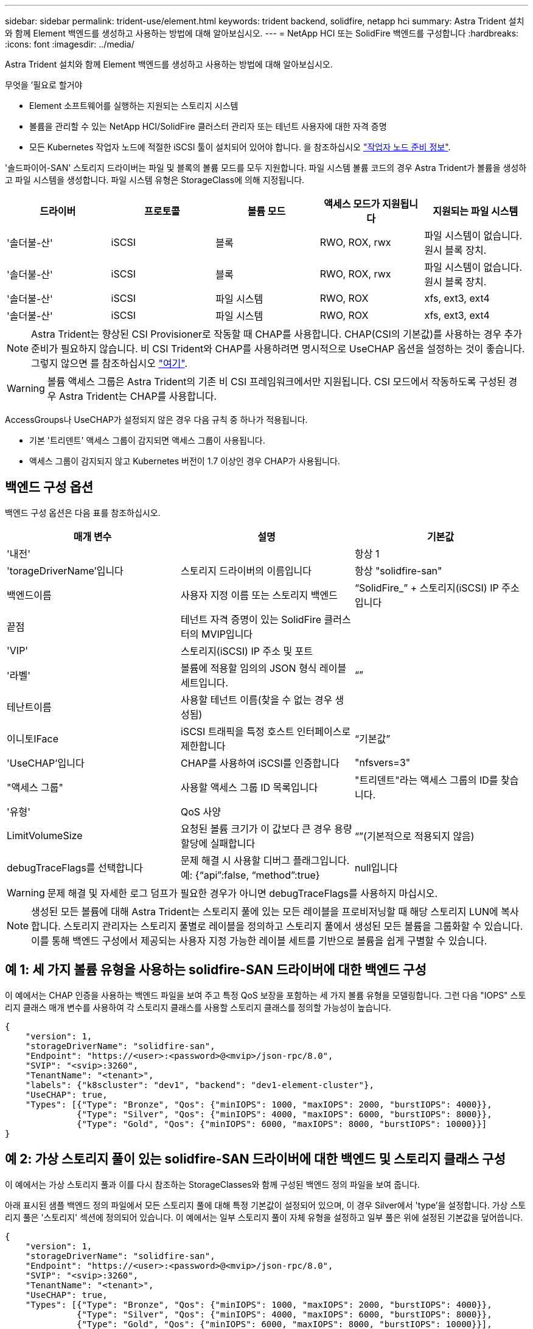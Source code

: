 ---
sidebar: sidebar 
permalink: trident-use/element.html 
keywords: trident backend, solidfire, netapp hci 
summary: Astra Trident 설치와 함께 Element 백엔드를 생성하고 사용하는 방법에 대해 알아보십시오. 
---
= NetApp HCI 또는 SolidFire 백엔드를 구성합니다
:hardbreaks:
:icons: font
:imagesdir: ../media/


Astra Trident 설치와 함께 Element 백엔드를 생성하고 사용하는 방법에 대해 알아보십시오.

.무엇을 &#8217;필요로 할거야
* Element 소프트웨어를 실행하는 지원되는 스토리지 시스템
* 볼륨을 관리할 수 있는 NetApp HCI/SolidFire 클러스터 관리자 또는 테넌트 사용자에 대한 자격 증명
* 모든 Kubernetes 작업자 노드에 적절한 iSCSI 툴이 설치되어 있어야 합니다. 을 참조하십시오 link:../trident-use/worker-node-prep.html["작업자 노드 준비 정보"^].


'솔드파이어-SAN' 스토리지 드라이버는 파일 및 블록의 볼륨 모드를 모두 지원합니다. 파일 시스템 볼륨 코드의 경우 Astra Trident가 볼륨을 생성하고 파일 시스템을 생성합니다. 파일 시스템 유형은 StorageClass에 의해 지정됩니다.

[cols="5"]
|===
| 드라이버 | 프로토콜 | 볼륨 모드 | 액세스 모드가 지원됩니다 | 지원되는 파일 시스템 


| '솔더불-산'  a| 
iSCSI
 a| 
블록
 a| 
RWO, ROX, rwx
 a| 
파일 시스템이 없습니다. 원시 블록 장치.



| '솔더불-산'  a| 
iSCSI
 a| 
블록
 a| 
RWO, ROX, rwx
 a| 
파일 시스템이 없습니다. 원시 블록 장치.



| '솔더불-산'  a| 
iSCSI
 a| 
파일 시스템
 a| 
RWO, ROX
 a| 
xfs, ext3, ext4



| '솔더불-산'  a| 
iSCSI
 a| 
파일 시스템
 a| 
RWO, ROX
 a| 
xfs, ext3, ext4

|===

NOTE: Astra Trident는 향상된 CSI Provisioner로 작동할 때 CHAP를 사용합니다. CHAP(CSI의 기본값)를 사용하는 경우 추가 준비가 필요하지 않습니다. 비 CSI Trident와 CHAP를 사용하려면 명시적으로 UseCHAP 옵션을 설정하는 것이 좋습니다. 그렇지 않으면 를 참조하십시오 link:../trident-concepts/vol-access-groups.html["여기"^].


WARNING: 볼륨 액세스 그룹은 Astra Trident의 기존 비 CSI 프레임워크에서만 지원됩니다. CSI 모드에서 작동하도록 구성된 경우 Astra Trident는 CHAP를 사용합니다.

AccessGroups나 UseCHAP가 설정되지 않은 경우 다음 규칙 중 하나가 적용됩니다.

* 기본 '트리덴트' 액세스 그룹이 감지되면 액세스 그룹이 사용됩니다.
* 액세스 그룹이 감지되지 않고 Kubernetes 버전이 1.7 이상인 경우 CHAP가 사용됩니다.




== 백엔드 구성 옵션

백엔드 구성 옵션은 다음 표를 참조하십시오.

[cols="3"]
|===
| 매개 변수 | 설명 | 기본값 


| '내전' |  | 항상 1 


| 'torageDriverName'입니다 | 스토리지 드라이버의 이름입니다 | 항상 "solidfire-san" 


| 백엔드이름 | 사용자 지정 이름 또는 스토리지 백엔드 | “SolidFire_” + 스토리지(iSCSI) IP 주소입니다 


| 끝점 | 테넌트 자격 증명이 있는 SolidFire 클러스터의 MVIP입니다 |  


| 'VIP' | 스토리지(iSCSI) IP 주소 및 포트 |  


| '라벨' | 볼륨에 적용할 임의의 JSON 형식 레이블 세트입니다. | “” 


| 테난트이름 | 사용할 테넌트 이름(찾을 수 없는 경우 생성됨) |  


| 이니토IFace | iSCSI 트래픽을 특정 호스트 인터페이스로 제한합니다 | “기본값” 


| 'UseCHAP'입니다 | CHAP를 사용하여 iSCSI를 인증합니다 | "nfsvers=3" 


| "액세스 그룹" | 사용할 액세스 그룹 ID 목록입니다 | "트리덴트"라는 액세스 그룹의 ID를 찾습니다. 


| '유형' | QoS 사양 |  


| LimitVolumeSize | 요청된 볼륨 크기가 이 값보다 큰 경우 용량 할당에 실패합니다 | “”(기본적으로 적용되지 않음) 


| debugTraceFlags를 선택합니다 | 문제 해결 시 사용할 디버그 플래그입니다. 예: {“api”:false, “method”:true} | null입니다 
|===

WARNING: 문제 해결 및 자세한 로그 덤프가 필요한 경우가 아니면 debugTraceFlags를 사용하지 마십시오.


NOTE: 생성된 모든 볼륨에 대해 Astra Trident는 스토리지 풀에 있는 모든 레이블을 프로비저닝할 때 해당 스토리지 LUN에 복사합니다. 스토리지 관리자는 스토리지 풀별로 레이블을 정의하고 스토리지 풀에서 생성된 모든 볼륨을 그룹화할 수 있습니다. 이를 통해 백엔드 구성에서 제공되는 사용자 지정 가능한 레이블 세트를 기반으로 볼륨을 쉽게 구별할 수 있습니다.



== 예 1: 세 가지 볼륨 유형을 사용하는 solidfire-SAN 드라이버에 대한 백엔드 구성

이 예에서는 CHAP 인증을 사용하는 백엔드 파일을 보여 주고 특정 QoS 보장을 포함하는 세 가지 볼륨 유형을 모델링합니다. 그런 다음 "IOPS" 스토리지 클래스 매개 변수를 사용하여 각 스토리지 클래스를 사용할 스토리지 클래스를 정의할 가능성이 높습니다.

[listing]
----
{
    "version": 1,
    "storageDriverName": "solidfire-san",
    "Endpoint": "https://<user>:<password>@<mvip>/json-rpc/8.0",
    "SVIP": "<svip>:3260",
    "TenantName": "<tenant>",
    "labels": {"k8scluster": "dev1", "backend": "dev1-element-cluster"},
    "UseCHAP": true,
    "Types": [{"Type": "Bronze", "Qos": {"minIOPS": 1000, "maxIOPS": 2000, "burstIOPS": 4000}},
              {"Type": "Silver", "Qos": {"minIOPS": 4000, "maxIOPS": 6000, "burstIOPS": 8000}},
              {"Type": "Gold", "Qos": {"minIOPS": 6000, "maxIOPS": 8000, "burstIOPS": 10000}}]
}
----


== 예 2: 가상 스토리지 풀이 있는 solidfire-SAN 드라이버에 대한 백엔드 및 스토리지 클래스 구성

이 예에서는 가상 스토리지 풀과 이를 다시 참조하는 StorageClasses와 함께 구성된 백엔드 정의 파일을 보여 줍니다.

아래 표시된 샘플 백엔드 정의 파일에서 모든 스토리지 풀에 대해 특정 기본값이 설정되어 있으며, 이 경우 Silver에서 'type'을 설정합니다. 가상 스토리지 풀은 '스토리지' 섹션에 정의되어 있습니다. 이 예에서는 일부 스토리지 풀이 자체 유형을 설정하고 일부 풀은 위에 설정된 기본값을 덮어씁니다.

[listing]
----
{
    "version": 1,
    "storageDriverName": "solidfire-san",
    "Endpoint": "https://<user>:<password>@<mvip>/json-rpc/8.0",
    "SVIP": "<svip>:3260",
    "TenantName": "<tenant>",
    "UseCHAP": true,
    "Types": [{"Type": "Bronze", "Qos": {"minIOPS": 1000, "maxIOPS": 2000, "burstIOPS": 4000}},
              {"Type": "Silver", "Qos": {"minIOPS": 4000, "maxIOPS": 6000, "burstIOPS": 8000}},
              {"Type": "Gold", "Qos": {"minIOPS": 6000, "maxIOPS": 8000, "burstIOPS": 10000}}],

    "type": "Silver",
    "labels":{"store":"solidfire", "k8scluster": "dev-1-cluster"},
    "region": "us-east-1",

    "storage": [
        {
            "labels":{"performance":"gold", "cost":"4"},
            "zone":"us-east-1a",
            "type":"Gold"
        },
        {
            "labels":{"performance":"silver", "cost":"3"},
            "zone":"us-east-1b",
            "type":"Silver"
        },
        {
            "labels":{"performance":"bronze", "cost":"2"},
            "zone":"us-east-1c",
            "type":"Bronze"
        },
        {
            "labels":{"performance":"silver", "cost":"1"},
            "zone":"us-east-1d"
        }
    ]
}
----
다음 StorageClass 정의는 위의 가상 스토리지 풀을 참조합니다. parameters.selector` 필드를 사용하여 각 StorageClass는 볼륨을 호스팅하는 데 사용할 수 있는 가상 풀을 호출합니다. 선택한 가상 풀에 볼륨이 정의되어 있습니다.

첫 번째 StorageClass(스몰드파이어-골드-포)는 첫 번째 가상 스토리지 풀에 매핑됩니다. 골드의 Volume Type QoS로 골드 성능을 제공하는 유일한 풀입니다. 마지막 스토리지클래스(스몰드파이어-실버)는 실버 성능을 제공하는 스토리지 풀을 호출합니다. Astra Trident가 선택한 가상 스토리지 풀을 결정하고 스토리지 요구 사항을 충족해 줍니다.

[listing]
----
apiVersion: storage.k8s.io/v1
kind: StorageClass
metadata:
  name: solidfire-gold-four
provisioner: csi.trident.netapp.io
parameters:
  selector: "performance=gold; cost=4"
  fsType: "ext4"
---
apiVersion: storage.k8s.io/v1
kind: StorageClass
metadata:
  name: solidfire-silver-three
provisioner: csi.trident.netapp.io
parameters:
  selector: "performance=silver; cost=3"
  fsType: "ext4"
---
apiVersion: storage.k8s.io/v1
kind: StorageClass
metadata:
  name: solidfire-bronze-two
provisioner: csi.trident.netapp.io
parameters:
  selector: "performance=bronze; cost=2"
  fsType: "ext4"
---
apiVersion: storage.k8s.io/v1
kind: StorageClass
metadata:
  name: solidfire-silver-one
provisioner: csi.trident.netapp.io
parameters:
  selector: "performance=silver; cost=1"
  fsType: "ext4"
---
apiVersion: storage.k8s.io/v1
kind: StorageClass
metadata:
  name: solidfire-silver
provisioner: csi.trident.netapp.io
parameters:
  selector: "performance=silver"
  fsType: "ext4"
----


== 자세한 내용을 확인하십시오

* link:../trident-concepts/vol-access-groups.html["볼륨 액세스 그룹"^]

